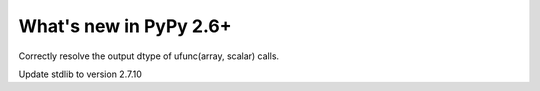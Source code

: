 =======================
What's new in PyPy 2.6+
=======================

.. this is a revision shortly after release-2.6.0
.. startrev: 91904d5c5188

.. branch: use_min_scalar
Correctly resolve the output dtype of ufunc(array, scalar) calls.

.. branch: stdlib-2.7.10

Update stdlib to version 2.7.10
